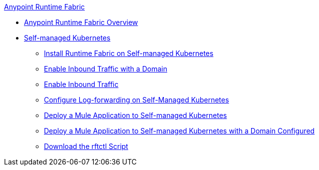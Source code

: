 .xref:index.adoc[Anypoint Runtime Fabric]
* xref:index.adoc[Anypoint Runtime Fabric Overview]
* xref:self-managed-kubernetes.adoc[Self-managed Kubernetes]
 ** xref:install-self-managed.adoc[Install Runtime Fabric on Self-managed Kubernetes]
 ** xref:enable-inbound-traffic-self-domain.adoc[Enable Inbound Traffic with a Domain]
 ** xref:enable-inbound-traffic-self-no-domain.adoc[Enable Inbound Traffic]
 ** xref:runtime-fabric-log-self-managed.adoc[Configure Log-forwarding on Self-Managed Kubernetes]
 ** xref:deploy-self-managed-no-domain.adoc[Deploy a Mule Application to Self-managed Kubernetes]
 ** xref:deploy-self-managed-with-domain.adoc[Deploy a Mule Application to Self-managed Kubernetes with a Domain Configured]
 ** xref:rtfctl-download.adoc[Download the rftctl Script]